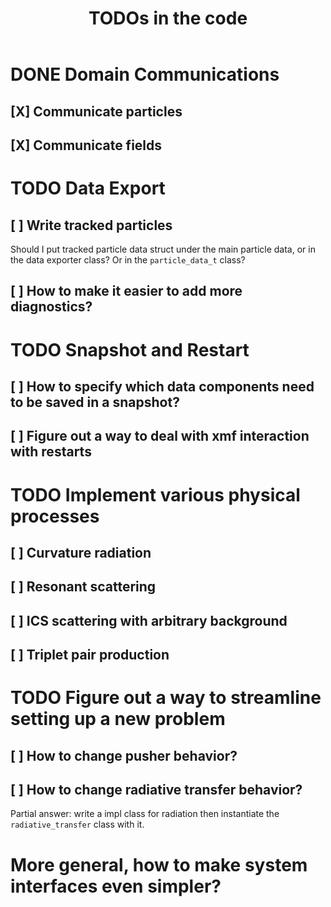 #+TITLE: TODOs in the code


* DONE Domain Communications
** [X] Communicate particles
** [X] Communicate fields

* TODO Data Export
** [ ] Write tracked particles
Should I put tracked particle data struct under the main particle data, or in
the data exporter class? Or in the ~particle_data_t~ class?
** [ ] How to make it easier to add more diagnostics?
* TODO Snapshot and Restart
** [ ] How to specify which data components need to be saved in a snapshot?
** [ ] Figure out a way to deal with xmf interaction with restarts
* TODO Implement various physical processes
** [ ] Curvature radiation
** [ ] Resonant scattering
** [ ] ICS scattering with arbitrary background
** [ ] Triplet pair production
* TODO Figure out a way to streamline setting up a new problem
** [ ] How to change pusher behavior?
** [ ] How to change radiative transfer behavior?
Partial answer: write a impl class for radiation then instantiate the
~radiative_transfer~ class with it.
* More general, how to make system interfaces even simpler?
